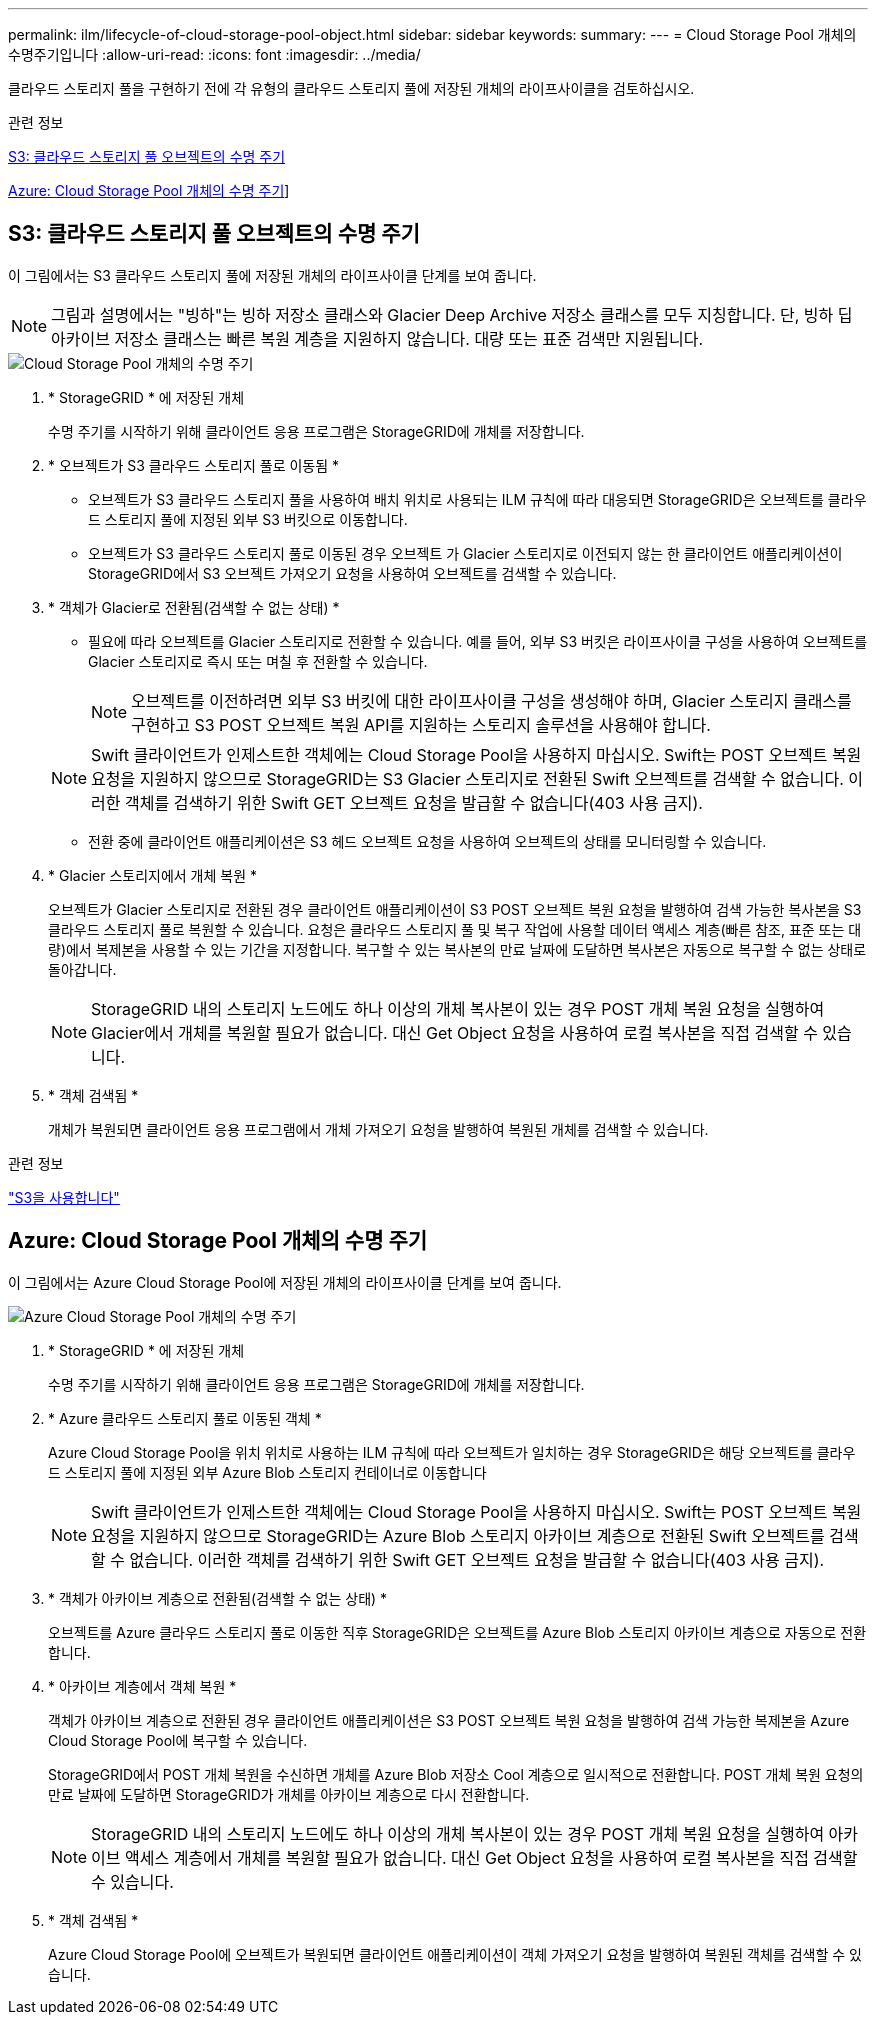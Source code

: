 ---
permalink: ilm/lifecycle-of-cloud-storage-pool-object.html 
sidebar: sidebar 
keywords:  
summary:  
---
= Cloud Storage Pool 개체의 수명주기입니다
:allow-uri-read: 
:icons: font
:imagesdir: ../media/


[role="lead"]
클라우드 스토리지 풀을 구현하기 전에 각 유형의 클라우드 스토리지 풀에 저장된 개체의 라이프사이클을 검토하십시오.

.관련 정보
<<S3: 클라우드 스토리지 풀 오브젝트의 수명 주기>>

<<Azure: Cloud Storage Pool 개체의 수명 주기>>]



== S3: 클라우드 스토리지 풀 오브젝트의 수명 주기

이 그림에서는 S3 클라우드 스토리지 풀에 저장된 개체의 라이프사이클 단계를 보여 줍니다.


NOTE: 그림과 설명에서는 "빙하"는 빙하 저장소 클래스와 Glacier Deep Archive 저장소 클래스를 모두 지칭합니다. 단, 빙하 딥 아카이브 저장소 클래스는 빠른 복원 계층을 지원하지 않습니다. 대량 또는 표준 검색만 지원됩니다.

image::../media/cloud_storage_pool_object_life_cycle.png[Cloud Storage Pool 개체의 수명 주기]

. * StorageGRID * 에 저장된 개체
+
수명 주기를 시작하기 위해 클라이언트 응용 프로그램은 StorageGRID에 개체를 저장합니다.

. * 오브젝트가 S3 클라우드 스토리지 풀로 이동됨 *
+
** 오브젝트가 S3 클라우드 스토리지 풀을 사용하여 배치 위치로 사용되는 ILM 규칙에 따라 대응되면 StorageGRID은 오브젝트를 클라우드 스토리지 풀에 지정된 외부 S3 버킷으로 이동합니다.
** 오브젝트가 S3 클라우드 스토리지 풀로 이동된 경우 오브젝트 가 Glacier 스토리지로 이전되지 않는 한 클라이언트 애플리케이션이 StorageGRID에서 S3 오브젝트 가져오기 요청을 사용하여 오브젝트를 검색할 수 있습니다.


. * 객체가 Glacier로 전환됨(검색할 수 없는 상태) *
+
** 필요에 따라 오브젝트를 Glacier 스토리지로 전환할 수 있습니다. 예를 들어, 외부 S3 버킷은 라이프사이클 구성을 사용하여 오브젝트를 Glacier 스토리지로 즉시 또는 며칠 후 전환할 수 있습니다.
+

NOTE: 오브젝트를 이전하려면 외부 S3 버킷에 대한 라이프사이클 구성을 생성해야 하며, Glacier 스토리지 클래스를 구현하고 S3 POST 오브젝트 복원 API를 지원하는 스토리지 솔루션을 사용해야 합니다.

+

NOTE: Swift 클라이언트가 인제스트한 객체에는 Cloud Storage Pool을 사용하지 마십시오. Swift는 POST 오브젝트 복원 요청을 지원하지 않으므로 StorageGRID는 S3 Glacier 스토리지로 전환된 Swift 오브젝트를 검색할 수 없습니다. 이러한 객체를 검색하기 위한 Swift GET 오브젝트 요청을 발급할 수 없습니다(403 사용 금지).

** 전환 중에 클라이언트 애플리케이션은 S3 헤드 오브젝트 요청을 사용하여 오브젝트의 상태를 모니터링할 수 있습니다.


. * Glacier 스토리지에서 개체 복원 *
+
오브젝트가 Glacier 스토리지로 전환된 경우 클라이언트 애플리케이션이 S3 POST 오브젝트 복원 요청을 발행하여 검색 가능한 복사본을 S3 클라우드 스토리지 풀로 복원할 수 있습니다. 요청은 클라우드 스토리지 풀 및 복구 작업에 사용할 데이터 액세스 계층(빠른 참조, 표준 또는 대량)에서 복제본을 사용할 수 있는 기간을 지정합니다. 복구할 수 있는 복사본의 만료 날짜에 도달하면 복사본은 자동으로 복구할 수 없는 상태로 돌아갑니다.

+

NOTE: StorageGRID 내의 스토리지 노드에도 하나 이상의 개체 복사본이 있는 경우 POST 개체 복원 요청을 실행하여 Glacier에서 개체를 복원할 필요가 없습니다. 대신 Get Object 요청을 사용하여 로컬 복사본을 직접 검색할 수 있습니다.

. * 객체 검색됨 *
+
개체가 복원되면 클라이언트 응용 프로그램에서 개체 가져오기 요청을 발행하여 복원된 개체를 검색할 수 있습니다.



.관련 정보
link:../s3/index.html["S3을 사용합니다"]



== Azure: Cloud Storage Pool 개체의 수명 주기

이 그림에서는 Azure Cloud Storage Pool에 저장된 개체의 라이프사이클 단계를 보여 줍니다.

image::../media/cloud_storage_pool_object_life_cycle_azure.png[Azure Cloud Storage Pool 개체의 수명 주기]

. * StorageGRID * 에 저장된 개체
+
수명 주기를 시작하기 위해 클라이언트 응용 프로그램은 StorageGRID에 개체를 저장합니다.

. * Azure 클라우드 스토리지 풀로 이동된 객체 *
+
Azure Cloud Storage Pool을 위치 위치로 사용하는 ILM 규칙에 따라 오브젝트가 일치하는 경우 StorageGRID은 해당 오브젝트를 클라우드 스토리지 풀에 지정된 외부 Azure Blob 스토리지 컨테이너로 이동합니다

+

NOTE: Swift 클라이언트가 인제스트한 객체에는 Cloud Storage Pool을 사용하지 마십시오. Swift는 POST 오브젝트 복원 요청을 지원하지 않으므로 StorageGRID는 Azure Blob 스토리지 아카이브 계층으로 전환된 Swift 오브젝트를 검색할 수 없습니다. 이러한 객체를 검색하기 위한 Swift GET 오브젝트 요청을 발급할 수 없습니다(403 사용 금지).

. * 객체가 아카이브 계층으로 전환됨(검색할 수 없는 상태) *
+
오브젝트를 Azure 클라우드 스토리지 풀로 이동한 직후 StorageGRID은 오브젝트를 Azure Blob 스토리지 아카이브 계층으로 자동으로 전환합니다.

. * 아카이브 계층에서 객체 복원 *
+
객체가 아카이브 계층으로 전환된 경우 클라이언트 애플리케이션은 S3 POST 오브젝트 복원 요청을 발행하여 검색 가능한 복제본을 Azure Cloud Storage Pool에 복구할 수 있습니다.

+
StorageGRID에서 POST 개체 복원을 수신하면 개체를 Azure Blob 저장소 Cool 계층으로 일시적으로 전환합니다. POST 개체 복원 요청의 만료 날짜에 도달하면 StorageGRID가 개체를 아카이브 계층으로 다시 전환합니다.

+

NOTE: StorageGRID 내의 스토리지 노드에도 하나 이상의 개체 복사본이 있는 경우 POST 개체 복원 요청을 실행하여 아카이브 액세스 계층에서 개체를 복원할 필요가 없습니다. 대신 Get Object 요청을 사용하여 로컬 복사본을 직접 검색할 수 있습니다.

. * 객체 검색됨 *
+
Azure Cloud Storage Pool에 오브젝트가 복원되면 클라이언트 애플리케이션이 객체 가져오기 요청을 발행하여 복원된 객체를 검색할 수 있습니다.


